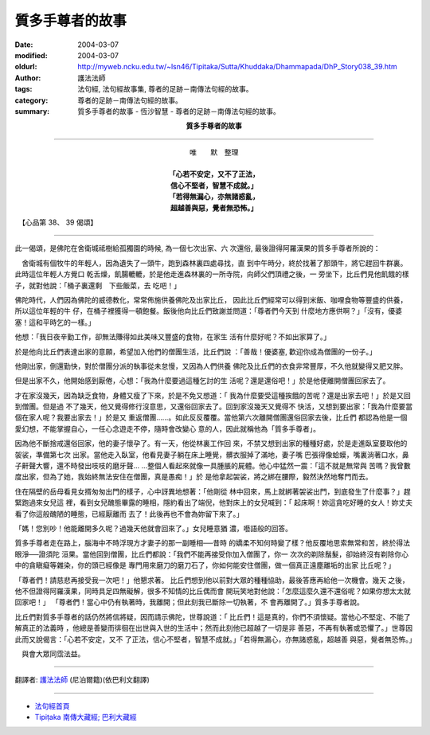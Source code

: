質多手尊者的故事
================

:date: 2004-03-07
:modified: 2004-03-07
:oldurl: http://myweb.ncku.edu.tw/~lsn46/Tipitaka/Sutta/Khuddaka/Dhammapada/DhP_Story038_39.htm
:author: 護法法師
:tags: 法句經, 法句經故事集, 尊者的足跡－南傳法句經的故事。
:category: 尊者的足跡－南傳法句經的故事。
:summary: 質多手尊者的故事 - 恆沙智慧 - 尊者的足跡－南傳法句經的故事。


.. container:: align-center

  **質多手尊者的故事**

----

.. container:: align-center

  | 唯　　默　整理
  |
  | **「心若不安定，又不了正法，**
  | **信心不堅者，智慧不成就。」**
  | **「若得無漏心，亦無諸惑亂，**
  | **超越善與惡，覺者無恐怖。」**

　【心品第 38、 39 偈頌】

----

此一偈頌，是佛陀在舍衛城祗樹給孤獨園的時候, 為一個七次出家、六 次還俗, 最後證得阿羅漢果的質多手尊者所說的：

　舍衛城有個牧牛的年輕人，因為遺失了一頭牛，跑到森林裏四處尋找，直 到中午時分，終於找著了那頭牛，將它趕回牛群裏。此時這位年輕人方覺口 乾舌燥，飢腸轆轆，於是他走進森林裏的一所寺院，向師父們頂禮之後，一 旁坐下，比丘們見他飢餓的樣子，就對他說：「桶子裏還剩　下些飯菜，去 吃吧！」

佛陀時代，人們因為佛陀的威德教化，常常佈施供養佛陀及出家比丘， 因此比丘們經常可以得到米飯、咖哩食物等豐盛的供養，所以這位年輕的牛 仔，在桶子裡獲得一頓飽餐。飯後他向比丘們致謝並問道：「尊者們今天到 什麼地方應供啊？」「沒有，優婆塞！這和平時乞的一樣。」

他想：「我日夜辛勤工作，卻無法賺得如此美味又豐盛的食物，在家生 活有什麼好呢？不如出家算了。」

於是他向比丘們表達出家的意願，希望加入他們的僧團生活，比丘們說 ：「善哉！優婆塞, 歡迎你成為僧團的一份子。」

他剛出家，倒還勤快，對於僧團分派的執事從未怠慢，又因為人們供養 佛陀及比丘們的衣食非常豐厚，不久他就變得又肥又胖。

但是出家不久，他開始感到厭倦，心想：「我為什麼要過這種乞討的生 活呢？還是還俗吧！」於是他便離開僧團回家去了。

才在家沒幾天，因為缺乏食物，身體又瘦了下來，於是不免又想道：「 我為什麼要受這種挨餓的苦呢？還是出家去吧！」於是又回到僧團。但是過 不了幾天，他又覺得修行沒意思，又還俗回家去了。回到家沒幾天又覺得不 快活，又想到要出家：「我為什麼要當個在家人呢？我要出家去！」於是又 重返僧團……。如此反反覆覆。當他第六次離開僧團還俗回家去後，比丘們 都認為他是一個愛幻想，不能掌握自心，一任心念遊走不停，隨時會改變心 意的人，因此就稱他為「質多手尊者」。

因為他不斷捨戒還俗回家，他的妻子懷孕了。有一天，他從林裏工作回 來，不禁又想到出家的種種好處，於是走進臥室要取他的袈裟，準備第七次 出家。當他走入臥室，他看見妻子躺在床上睡覺，髒衣服掉了滿地，妻子嘴 巴張得像蛤蟆，嘴裏淌著口水，鼻子鼾聲大響，還不時發出吱吱的磨牙聲… …整個人看起來就像一具腫脹的屍體。他心中猛然一震：「這不就是無常與 苦嗎？我曾數度出家，但為了她，我始終無法安住在僧團，真是愚痴！」於 是他拿起袈裟，將之綁在腰際，毅然決然地奪門而去。

住在隔壁的岳母看見女揟匆匆出門的樣子，心中訝異地想著：「他剛從 林中回來，馬上就綁著袈裟出門，到底發生了什麼事？」趕緊跑過來女兒這 裡，看到女兒醜態畢露的睡相，隱約看出了端倪，他對床上的女兒喊到：「 起床啊！妳這貪吃好睡的女人！妳丈夫看了你這般醜陋的睡態，已經厭離而 去了！此後再也不會為妳留下來了。」

「媽！您別吵！他能離開多久呢？過幾天他就會回來了。」女兒睡意猶 濃，囈語般的回答。　　

質多手尊者走在路上，腦海中不時浮現方才妻子的那一副睡相──昔時 的嬌柔不知何時變了樣？他反覆地思索無常和苦，終於得法眼淨──證須陀 洹果。當他回到僧團，比丘們都說：「我們不能再接受你加入僧團了，你一 次次的剃除鬚髮，卻始終沒有剃除你心中的貪瞋癡等雜染，你的頭已經像是 專門用來磨刀的磨刀石了，你如何能安住僧團，做一個真正遠塵離垢的出家 比丘呢？」

「尊者們！請慈悲再接受我一次吧！」他懇求著。 比丘們想到他以前對大眾的種種協助，最後答應再給他一次機會。幾天 之後，他不但證得阿羅漢果，同時具足四無礙解，很多不知情的比丘偶而會 開玩笑地對他說：「怎麼這麼久還不還俗呢？如果你想太太就回家吧！」 「尊者們！當心中仍有執著時，我離開；但此刻我已斷除一切執著，不 會再離開了。」質多手尊者說。

比丘們對質多手尊者的話仍然將信將疑，因而請示佛陀，世尊說道：「 比丘們！這是真的，你們不須懷疑。當他心不堅定、不能了解真正的法義時 ，他總是善變而徘徊在出世與入世的生活中；然而此刻他已超越了一切是非 善惡，不再有執著或恐懼了。」世尊因此而又說偈言：「心若不安定，又不 了正法，信心不堅者，智慧不成就。」「若得無漏心，亦無諸惑亂，超越善 與惡，覺者無恐怖。」

　與會大眾同霑法益。

----

翻譯者: `護法法師 <{filename}/articles/dharmagupta/master-dharmagupta%zh.rst>`_ (尼泊爾籍)(依巴利文翻譯)

----------------------

- `法句經首頁 <{filename}../dhp%zh.rst>`__

- `Tipiṭaka 南傳大藏經; 巴利大藏經 <{filename}/articles/tipitaka/tipitaka%zh.rst>`__

